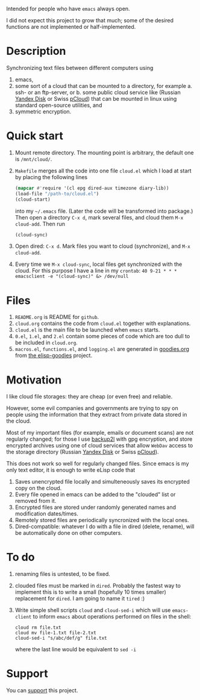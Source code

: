 Intended for people who have =emacs= always open.

I did not expect this project to grow that much;
some of the desired functions are not implemented or half-implemented.

* Description
Synchronizing text files between different computers using
1. emacs,
2. some sort of a cloud that can be mounted to a directory, for example
   a. ssh- or an ftp-server, or
   b. some public cloud service like (Russian [[https://disk.yandex.com/][Yandex Disk]] or Swiss [[https://www.pcloud.com][pCloud]]) that can be mounted in linux
      using standard open-source utilities,
   and
3. symmetric encryption.

* Quick start
1. Mount remote directory. The mounting point is arbitrary, the default one is ~/mnt/cloud/~.
2. ~Makefile~ merges all the code into one file ~cloud.el~ which I load at start by placing the following lines
   #+BEGIN_SRC emacs-lisp
   (mapcar #'require '(cl epg dired-aux timezone diary-lib))
   (load-file "/path-to/cloud.el")
   (cloud-start)
   #+END_SRC
   into my =~/.emacs= file. (Later the code will be transformed into package.)
   Then open a directory =C-x d=, mark several files, and cloud them =M-x cloud-add=. Then run
   #+BEGIN_SRC emacs-lisp
   (cloud-sync)
   #+END_SRC
3. Open dired: =C-x d=. Mark files you want to cloud (synchronize), and =M-x cloud-add=.
4. Every time we =M-x cloud-sync=, local files get synchronized with the cloud. For this purpose I have a line in my ~crontab~:
   =40 9-21 * * * emacsclient -e "(cloud-sync)" &> /dev/null=

* Files
1. ~README.org~ is README for ~github~.
2. ~cloud.org~ contains the code from ~cloud.el~ together with explanations.
3. ~cloud.el~ is the main file to be launched when ~emacs~ starts.
4. ~0.el~, ~1.el~, and ~2.el~ contain some pieces of code which are too dull to be included in ~cloud.org~.
5. ~macros.el~, ~functions.el~, and ~logging.el~ are generated in [[https://github.com/chalaev/elisp-goodies/blob/master/goodies.org][goodies.org]] from [[https://github.com/chalaev/elisp-goodies][the elisp-goodies]] project.

* Motivation
I like cloud file storages: they are cheap (or even free) and reliable.

However, some evil companies and governments are trying to spy on people using the information
that they extract from private data stored in the cloud.

Most of my important files (for example, emails or document scans) are not regularly changed;
for those I use [[https://github.com/gkiefer/backup2l][backup2l]] with gpg encryption, and store encrypted archives
using one of cloud services that allow ~WebDav~ access to the storage directory (Russian [[https://disk.yandex.com/][Yandex Disk]] or Swiss [[https://www.pcloud.com][pCloud]]).

This does not work so well for regularly changed files.
Since emacs is my only text editor, it is enough to write eLisp code that
1. Saves unencrypted file locally and simulteneously saves its encrypted copy on the cloud.
2. Every file opened in emacs can be added to the "clouded" list or removed from it.
3. Encrypted files are stored under randomly generated names and modification dates/times.
4. Remotely stored files are periodically syncronized with the local ones.
5. Dired-compatible: whatever I do with a file in dired (delete, rename), will be automatically done on other computers.

* To do
  1. renaming files is untested, to be fixed.
  2. clouded files must be marked in ~dired~. Probably the fastest way to implement this is to write a small (hopefully 10 times smaller) replacement for ~dired~.
     I am going to name it ~tired~ :)
  3. Write simple shell scripts ~cloud~ and ~cloud-sed-i~ which will use ~emacs-client~ to inform ~emacs~ about operations performed on files in the shell:
   #+BEGIN_SRC shell
   cloud rm file.txt
   cloud mv file-1.txt file-2.txt
   cloud-sed-i "s/abc/def/g" file.txt
   #+END_SRC
   where the last line would be equivalent to =sed -i=

* Support
You can [[https://liberapay.com/shalaev/donate][support]] this project.
